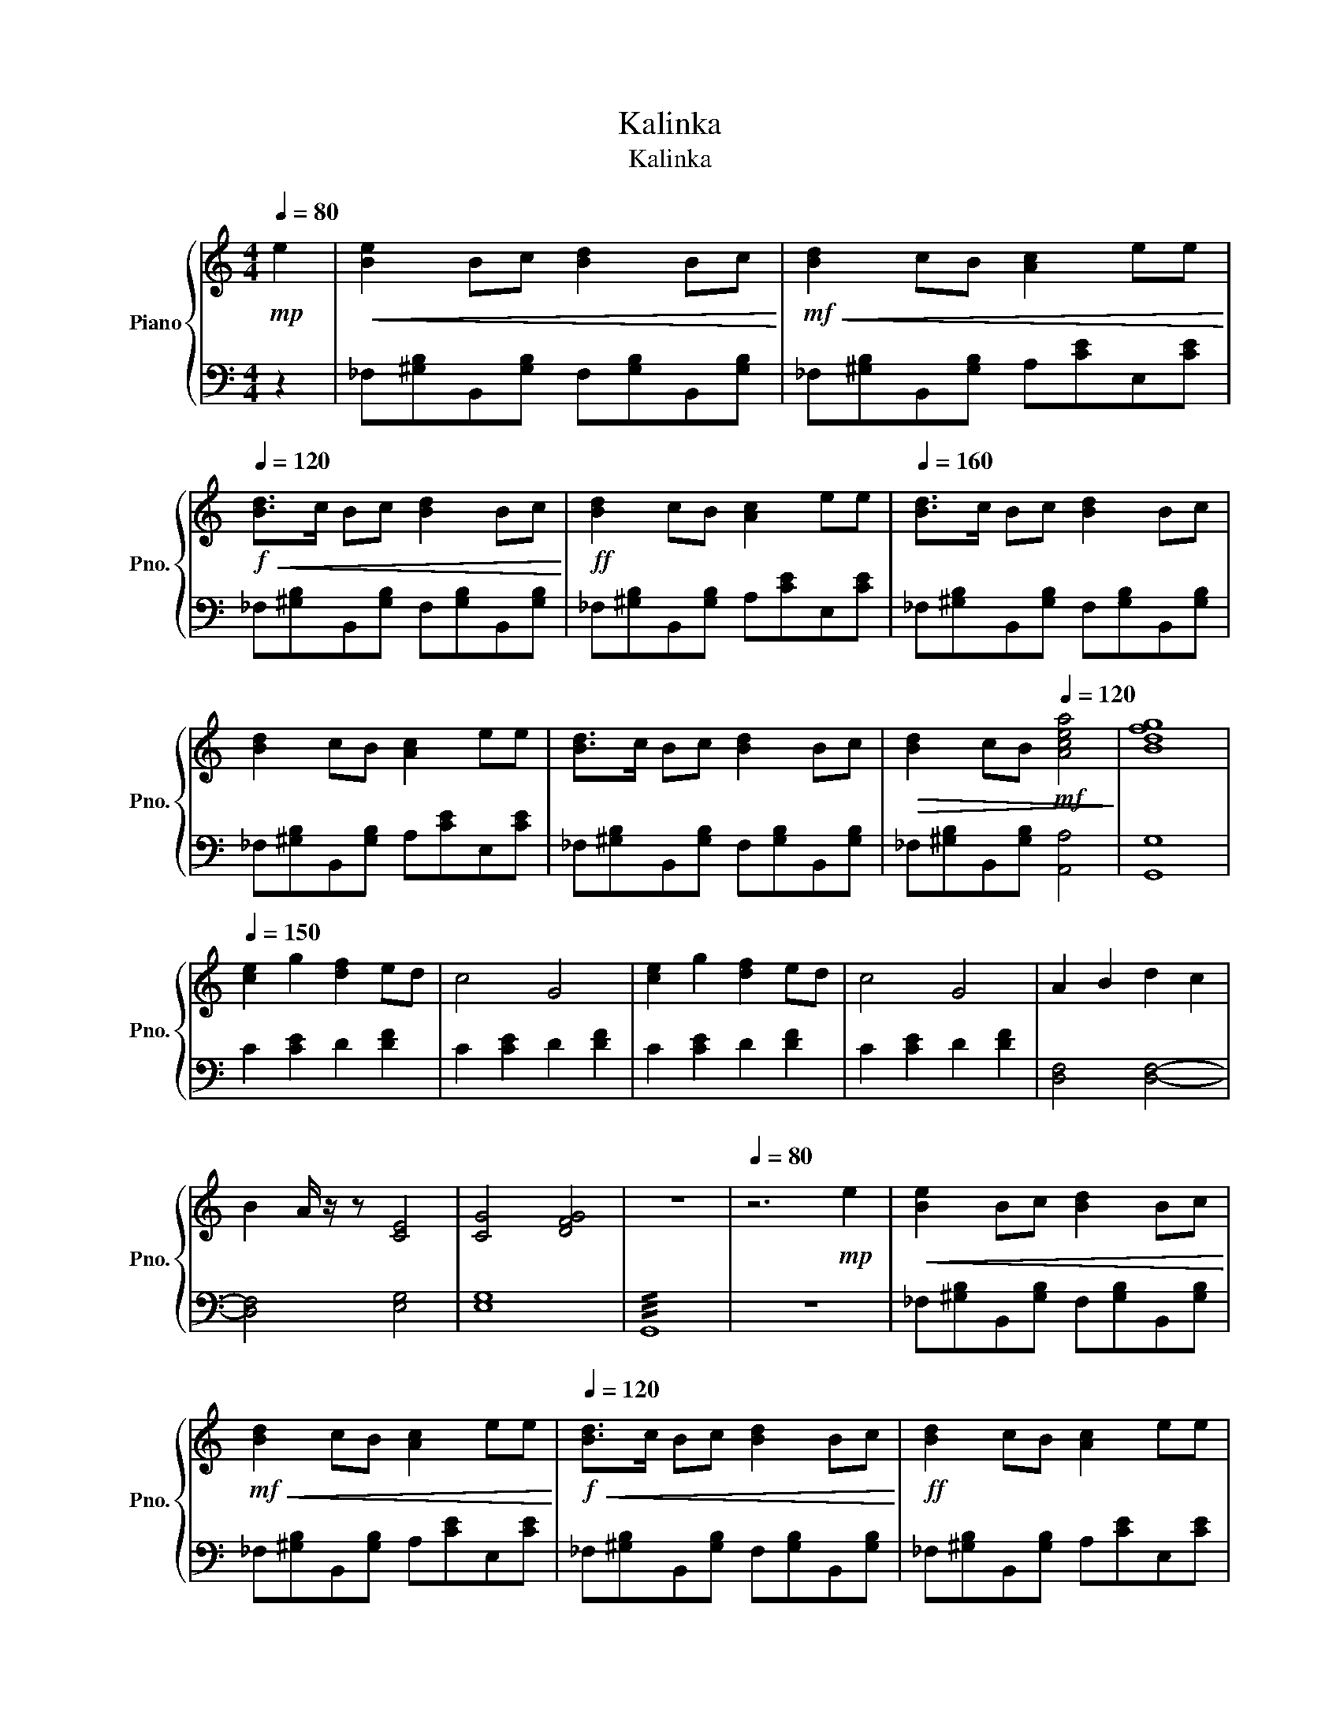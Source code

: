 X:1
T:Kalinka
T:Kalinka
%%score { 1 | 2 }
L:1/8
Q:1/4=80
M:4/4
K:C
V:1 treble nm="Piano" snm="Pno."
V:2 bass 
V:1
!mp! e2 |!<(! [Be]2 Bc [Bd]2 Bc!<)! |!mf!!<(! [Bd]2 cB [Ac]2 ee!<)! | %3
[Q:1/4=120]!f!!<(! [Bd]>c Bc [Bd]2 Bc!<)! |!ff! [Bd]2 cB [Ac]2 ee |[Q:1/4=160] [Bd]>c Bc [Bd]2 Bc | %6
 [Bd]2 cB [Ac]2 ee | [Bd]>c Bc [Bd]2 Bc |!>(! [Bd]2 cB[Q:1/4=120]!mf! [Acea]4!>)! | [Bdfg]8 | %10
[Q:1/4=150] [ce]2 g2 [df]2 ed | c4 G4 | [ce]2 g2 [df]2 ed | c4 G4 | A2 B2 d2 c2 | %15
 B2 A/ z/ z [CE]4 | [CG]4 [DFG]4 | z8 |[Q:1/4=80] z6!mp! e2 |!<(! [Be]2 Bc [Bd]2 Bc!<)! | %20
!mf!!<(! [Bd]2 cB [Ac]2 ee!<)! |!f![Q:1/4=120]!<(! [Bd]>c Bc [Bd]2 Bc!<)! |!ff! [Bd]2 cB [Ac]2 ee | %23
[Q:1/4=160] [Bd]>c Bc [Bd]2 Bc | [Bd]2 cB [Ac]2 ee | [Bd]>c Bc [Bd]2 Bc | %26
 [Bd]2 cB[Q:1/4=120] [Acea]4- | [Acea]8 |] %28
V:2
 z2 | _F,[^G,B,]B,,[G,B,] F,[G,B,]B,,[G,B,] | _F,[^G,B,]B,,[G,B,] A,[CE]E,[CE] | %3
 _F,[^G,B,]B,,[G,B,] F,[G,B,]B,,[G,B,] | _F,[^G,B,]B,,[G,B,] A,[CE]E,[CE] | %5
 _F,[^G,B,]B,,[G,B,] F,[G,B,]B,,[G,B,] | _F,[^G,B,]B,,[G,B,] A,[CE]E,[CE] | %7
 _F,[^G,B,]B,,[G,B,] F,[G,B,]B,,[G,B,] | _F,[^G,B,]B,,[G,B,] [A,,A,]4 | [G,,G,]8 | %10
 C2 [CE]2 D2 [DF]2 | C2 [CE]2 D2 [DF]2 | C2 [CE]2 D2 [DF]2 | C2 [CE]2 D2 [DF]2 | [D,F,]4 [D,F,]4- | %15
 [D,F,]4 [E,G,]4 | [E,G,]8 | !///!G,,8 | z8 | _F,[^G,B,]B,,[G,B,] F,[G,B,]B,,[G,B,] | %20
 _F,[^G,B,]B,,[G,B,] A,[CE]E,[CE] | _F,[^G,B,]B,,[G,B,] F,[G,B,]B,,[G,B,] | %22
 _F,[^G,B,]B,,[G,B,] A,[CE]E,[CE] | _F,[^G,B,]B,,[G,B,] F,[G,B,]B,,[G,B,] | %24
 _F,[^G,B,]B,,[G,B,] A,[CE]E,[CE] | _F,[^G,B,]B,,[G,B,] F,[G,B,]B,,[G,B,] | %26
 _F,[^G,B,]B,,[G,B,] [A,,A,]4- | [A,,A,]8 |] %28

